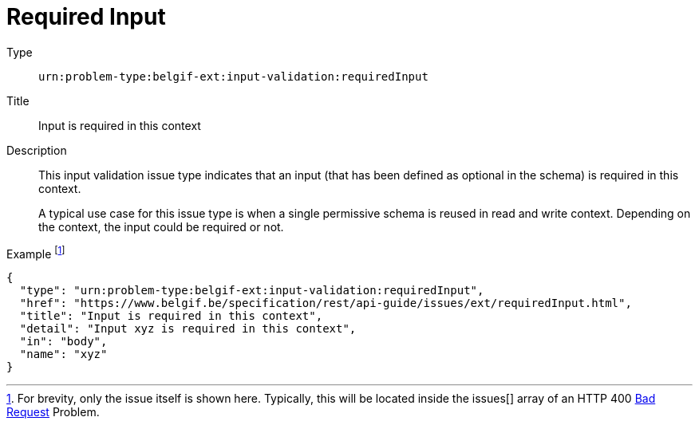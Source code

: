 = Required Input
:nofooter:

Type::
`urn:problem-type:belgif-ext:input-validation:requiredInput`
Title::
Input is required in this context
Description::
This input validation issue type indicates that an input (that has been defined as optional in the schema) is required in this context.
+
A typical use case for this issue type is when a single permissive schema is reused in read and write context. Depending on the context, the input could be required or not.
Example footnote:[For brevity, only the issue itself is shown here. Typically, this will be located inside the issues[\] array of an HTTP 400 xref:../../index.adoc#bad-request[Bad Request] Problem.]::
[source,json]
----
{
  "type": "urn:problem-type:belgif-ext:input-validation:requiredInput",
  "href": "https://www.belgif.be/specification/rest/api-guide/issues/ext/requiredInput.html",
  "title": "Input is required in this context",
  "detail": "Input xyz is required in this context",
  "in": "body",
  "name": "xyz"
}
----
